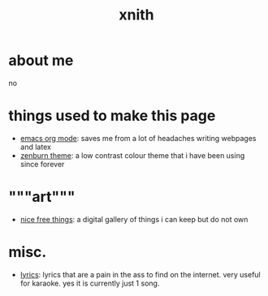 #+TITLE: xnith
#+OPTIONS: toc:nil num:nil title:nil
#+HTML_HEAD: <link rel="stylesheet" type="text/css" href="zenburn.css" />
* about me
no

* things used to make this page
- [[https://orgmode.org][emacs org mode]]: saves me from a lot of headaches writing webpages and latex 
- [[https://en.wikipedia.org/wiki/Wikipedia:Zenburn][zenburn theme]]: a low contrast colour theme that i have been using since forever

* """art"""
- [[./gallery.html][nice free things]]: a digital gallery of things i can keep but do not own

* misc.
- [[./lyrics.html][lyrics]]: lyrics that are a pain in the ass to find on the internet. very useful for karaoke. yes it is currently just 1 song.
    




